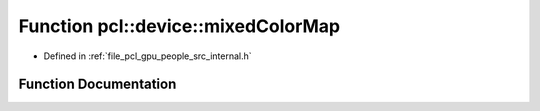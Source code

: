.. _exhale_function_people_2src_2internal_8h_1ab73f1009a3e6ba52108cd633c5fb067a:

Function pcl::device::mixedColorMap
===================================

- Defined in :ref:`file_pcl_gpu_people_src_internal.h`


Function Documentation
----------------------


.. doxygenfunction:: pcl::device::mixedColorMap(const Labels&, const DeviceArray<uchar4>&, const Image&, Image&)
